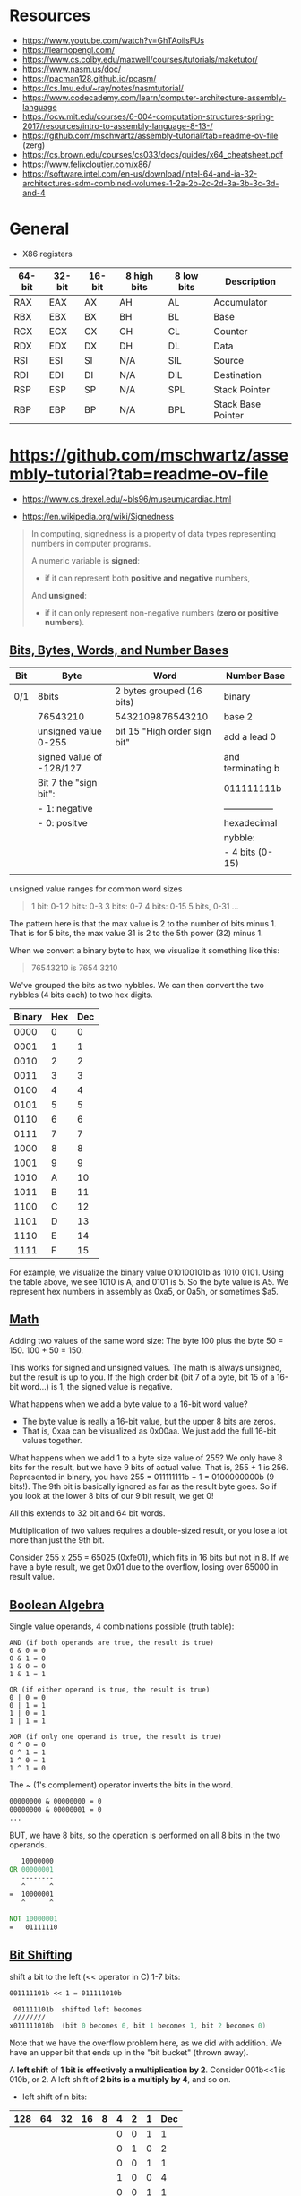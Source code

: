 #+OPTIONS: author:nil date:nil toc:nil  html-postamble:nil 
#+LATEX_HEADER: \usepackage[left=2cm, right=2cm, top=1.5cm, bottom=2cm]{geometry}
#+LATEX_HEADER: \usepackage[scaled]{helvet} \renewcommand\familydefault{\sfdefault}
#+LATEX_HEADER: \usepackage{anyfontsize}
#+LATEX_HEADER: \AtBeginDocument{\fontsize{14}{14}\selectfont}

* Resources

 - https://www.youtube.com/watch?v=GhTAoilsFUs
 - https://learnopengl.com/
 - https://www.cs.colby.edu/maxwell/courses/tutorials/maketutor/
 - https://www.nasm.us/doc/
 - https://pacman128.github.io/pcasm/
 - https://cs.lmu.edu/~ray/notes/nasmtutorial/
 - https://www.codecademy.com/learn/computer-architecture-assembly-language
 - https://ocw.mit.edu/courses/6-004-computation-structures-spring-2017/resources/intro-to-assembly-language-8-13-/
 - https://github.com/mschwartz/assembly-tutorial?tab=readme-ov-file (zerg)
 - https://cs.brown.edu/courses/cs033/docs/guides/x64_cheatsheet.pdf
 - https://www.felixcloutier.com/x86/
 -  https://software.intel.com/en-us/download/intel-64-and-ia-32-architectures-sdm-combined-volumes-1-2a-2b-2c-2d-3a-3b-3c-3d-and-4
 
* General 

 - X86 registers

| 64-bit | 32-bit | 16-bit | 8 high bits | 8 low bits | Description        |
|--------+--------+--------+-------------+------------+--------------------|
| RAX    | EAX    | AX     | AH          | AL         | Accumulator        |
| RBX    | EBX    | BX     | BH          | BL         | Base               |
| RCX    | ECX    | CX     | CH          | CL         | Counter            |
| RDX    | EDX    | DX     | DH          | DL         | Data               |
| RSI    | ESI    | SI     | N/A         | SIL        | Source             |
| RDI    | EDI    | DI     | N/A         | DIL        | Destination        |
| RSP    | ESP    | SP     | N/A         | SPL        | Stack Pointer      |
| RBP    | EBP    | BP     | N/A         | BPL        | Stack Base Pointer |


* https://github.com/mschwartz/assembly-tutorial?tab=readme-ov-file

 - https://www.cs.drexel.edu/~bls96/museum/cardiac.html

 - https://en.wikipedia.org/wiki/Signedness

#+begin_quote
In computing, signedness is a property of data types representing numbers in computer programs.

A numeric variable is *signed*:
 - if it can represent both *positive and negative* numbers,

And *unsigned*:
 - if it can only represent non-negative numbers (*zero or positive numbers*).
#+end_quote   

 
** [[https://github.com/mschwartz/assembly-tutorial?tab=readme-ov-file#bits-bytes-words-and-number-bases][Bits, Bytes, Words, and Number Bases]]

 | Bit | Byte                     | Word                         | Number Base       |
 |-----+--------------------------+------------------------------+-------------------|
 | 0/1 | 8bits                    | 2 bytes grouped (16 bits)    | binary            |
 |     | 76543210                 | 5432109876543210             | base 2            |
 |     | unsigned value 0-255     | bit 15 "High order sign bit" | add a lead 0      |
 |     | signed value of -128/127 |                              | and terminating b |
 |     | Bit 7 the "sign bit":    |                              | 011111111b        |
 |     | - 1: negative            |                              | ----------------- |
 |     | - 0: positve             |                              | hexadecimal       |
 |     |                          |                              | nybble:           |
 |     |                          |                              | - 4 bits (0-15)   |
 |     |                          |                              |                   |


unsigned value ranges for common word sizes

#+begin_quote
1 bit:  0-1
2 bits: 0-3
3 bits: 0-7
4 bits: 0-15
5 bits, 0-31
...
#+end_quote

The pattern here is that the max value is 2 to the number of bits minus 1.
That is for 5 bits, the max value 31 is 2 to the 5th power (32) minus 1.

When we convert a binary byte to hex, we visualize it something like this:

#+begin_quote
76543210 is 7654 3210
#+end_quote

We've grouped the bits as two nybbles.
We can then convert the two nybbles (4 bits each) to two hex digits.

| Binary | Hex | Dec |
|--------+-----+-----|
|   0000 |   0 |   0 |
|   0001 |   1 |   1 |
|   0010 |   2 |   2 |
|   0011 |   3 |   3 |
|   0100 |   4 |   4 |
|   0101 |   5 |   5 |
|   0110 |   6 |   6 |
|   0111 |   7 |   7 |
|   1000 |   8 |   8 |
|   1001 |   9 |   9 |
|   1010 |   A |  10 |
|   1011 |   B |  11 |
|   1100 |   C |  12 |
|   1101 |   D |  13 |
|   1110 |   E |  14 |
|   1111 |   F |  15 |


For example, we visualize the binary value 010100101b as 1010 0101.
Using the table above, we see 1010 is A, and 0101 is 5. So the byte value is A5.
We represent hex numbers in assembly as 0xa5, or 0a5h, or sometimes $a5.

** [[https://github.com/mschwartz/assembly-tutorial?tab=readme-ov-file#math][Math]]

Adding two values of the same word size:
 The byte 100 plus the byte 50 = 150. 100 + 50 = 150.

This works for signed and unsigned values.
The math is always unsigned, but the result is up to you.
If the high order bit (bit 7 of a byte, bit 15 of a 16-bit word...) is 1, the signed value is negative.

What happens when we add a byte value to a 16-bit word value?
 - The byte value is really a 16-bit value, but the upper 8 bits are zeros.
 - That is, 0xaa can be visualized as 0x00aa. We just add the full 16-bit values together.

What happens when we add 1 to a byte size value of 255?
We only have 8 bits for the result, but we have 9 bits of actual value.
That is, 255 + 1 is 256.
Represented in binary, you have 255 = 011111111b + 1 = 0100000000b (9 bits!).
The 9th bit is basically ignored as far as the result byte goes.
So if you look at the lower 8 bits of our 9 bit result, we get 0!

All this extends to 32 bit and 64 bit words.

Multiplication of two values requires a double-sized result,
or you lose a lot more than just the 9th bit.

Consider 255 x 255 = 65025 (0xfe01), which fits in 16 bits but not in 8.
If we have a byte result, we get 0x01 due to the overflow, losing over 65000 in result value.

** [[https://github.com/mschwartz/assembly-tutorial?tab=readme-ov-file#boolean-algebra][Boolean Algebra]]

Single value operands, 4 combinations possible (truth table):

#+begin_src
AND (if both operands are true, the result is true)
0 & 0 = 0
0 & 1 = 0
1 & 0 = 0
1 & 1 = 1

OR (if either operand is true, the result is true)
0 | 0 = 0
0 | 1 = 1
1 | 0 = 1
1 | 1 = 1

XOR (if only one operand is true, the result is true)
0 ^ 0 = 0
0 ^ 1 = 1
1 ^ 0 = 1
1 ^ 1 = 0
#+end_src

The ~ (1's complement) operator inverts the bits in the word.

#+begin_src asm
00000000 & 00000000 = 0
00000000 & 00000001 = 0
...
#+end_src

BUT, we have 8 bits, so the operation is performed on all 8 bits in the two operands.

#+begin_src asm
   10000000 
OR 00000001 
   --------
   ^      ^
=  10000001
   ^      ^
   
NOT 10000001
=   01111110
#+end_src

** [[https://github.com/mschwartz/assembly-tutorial?tab=readme-ov-file#bit-shifting][Bit Shifting]]

shift a bit to the left (<< operator in C) 1-7 bits:

#+begin_src asm 
001111101b << 1 = 011111010b

 001111101b  shifted left becomes
 ////////
x011111010b  (bit 0 becomes 0, bit 1 becomes 1, bit 2 becomes 0)
#+end_src

Note that we have the overflow problem here, as we did with addition. We have an upper bit that ends up in the "bit bucket" (thrown away).

A *left shift* of *1 bit is effectively a multiplication by 2*.
Consider 001b<<1 is 010b, or 2.
A left shift of *2 bits is a multiply by 4*, and so on.

 - left shift of n bits:

| 128 | 64 | 32 | 16 | 8 | 4 | 2 | 1 | Dec |
|-----+----+----+----+---+---+---+---+-----|
|     |    |    |    |   | 0 | 0 | 1 |   1 |
|     |    |    |    |   | 0 | 1 | 0 |   2 |
|-----+----+----+----+---+---+---+---+-----|
|     |    |    |    |   | 0 | 0 | 1 |   1 |
|     |    |    |    |   | 1 | 0 | 0 |   4 |
|-----+----+----+----+---+---+---+---+-----|
|     |    |    |    |   | 0 | 0 | 1 |   1 |
|     |    |    |    | 1 | 0 | 0 | 0 |   8 |
|-----+----+----+----+---+---+---+---+-----|
|     |    |    |    |   | 0 | 0 | 1 |   1 |
|     |    |    |  1 | 0 | 0 | 0 | 0 |  16 |


Shifting to the right , but we now end up with the high bit being cleared and the low bit in the bit bucket.
A *right shift* of *1 bit is effectively a divide by 2*.
But this right shift will take a *negative number and make it positive* because the *sign bit is cleared*. 

So we need a second kind of right shift (*arithmetic shift right*)
for signed values that sets the high bit in the result to the high bit in the initial value.

A *rotation left/right* is the same as a shift,
except instead of the lost bit ending up in the bit bucket, it becomes the new high/low bit.

Other than for the multiply and divide effects, we use bit shifting frequently with Boolean Algebra.

#+begin_src 
To set bit 3:
n | (1<<3) 

To clear bit 3:

n & ~(1<<3)

Note that
  1<<3  =   01000b,
~(1<<3) is ~01000b,
        or  00111b, (all the bits are inverted)
When you and with 00111b, you are clearing bit 3
#+end_src


 - [[https://en.wikibooks.org/wiki/C_Programming/stdint.h#Exact-width_integer_types][Exact width integer types]]
 
| Specifier | Signing  | Bits | Bytes | Minimum Value | Maximum Value |
|-----------+----------+------+-------+---------------+---------------|
| int8_t    | Signed   |    8 |     1 | −2^{7}        | 2^{7}         |
| uint8_t   | Unsigned |    8 |     1 | 0             | 2^{8}         |
| int16_t   | Signed   |   16 |     2 | −2^{15}       | 2^{15}        |
| uint16_t  | Unsigned |   16 |     2 | 0             | 2^{16}        |
| int32_t   | Signed   |   32 |     4 | −2^{31}       | 2^{31}        |
| uint32_t  | Unsigned |   32 |     4 | 0             | 2^{32}        |
| int64_t   | Signed   |   64 |     8 | −2^{63}       | 2^{63}        |
| uint64_t  | Unsigned |   64 |     8 | 0             | 2^{64}        |


Set bit, chatGPT example: 

#+begin_src C :exports both  :results output 
#include <stdio.h>
#include <stdint.h>

uint16_t int_to_bin(uint16_t  k); 

int main(void) {
    uint16_t n = 9; 
    printf("before setting the bit 3: %u  ->   %u \n", n, int_to_bin(n));
    n = n | (1 << 3); // set bit 3 (from  0)
    printf("after setting the  bit 3: %u ->  %u \n", n, int_to_bin(n));
    return 0;
}

uint16_t int_to_bin(uint16_t  k) { 
  return ( k==0 || k == 1 ? k : ((k%2)+10*int_to_bin(k/2)));
}

#+end_src

#+RESULTS:
: before setting the bit 3: 9  ->   1001 
: after setting the  bit 3: 9 ->  1001 

#+begin_src 
OR (if either operand is true, the result is true)
0 | 0 = 0
0 | 1 = 1
1 | 0 = 1
1 | 1 = 1

n | (1<<3) 

  00000101  (n = 5)
| 00001000  (1 << 3 = 8)
------------
  00001101  (resultado = 13)
#+end_src

|   7 |  6 |  5 |  4 | *3* | 2 | 1 | 0 | Dec |
| 128 | 64 | 32 | 16 |   8 | 4 | 2 | 1 |     |
|-----+----+----+----+-----+---+---+---+-----|
|     |    |    |    |     | 1 | 0 | 1 |   5 |
|     |    |    |    |   1 | 1 | 0 | 1 |  13 |
|-----+----+----+----+-----+---+---+---+-----|
|     |    |    |    |     | 1 | 1 | 0 |   6 |
|     |    |    |    |   1 | 1 | 1 | 0 |  14 |
|-----+----+----+----+-----+---+---+---+-----|
|     |    |    |    |     | 1 | 1 | 1 |   7 |
|     |    |    |    |   1 | 1 | 1 | 1 |  15 |
|-----+----+----+----+-----+---+---+---+-----|
|     |    |    |    |   1 | 0 | 0 | 0 |   8 |
|     |    |    |    |   1 | 0 | 0 | 0 |   8 |
|-----+----+----+----+-----+---+---+---+-----|
|     |    |    |    |   1 | 0 | 0 | 1 |   9 |
|     |    |    |    |   1 | 0 | 0 | 1 |   9 |

** [[https://github.com/mschwartz/assembly-tutorial?tab=readme-ov-file#memory][Memory]]

Memory (RAM) can be viewed as an array of bytes.
If you have 1MB of RAM, your array is indexed from 0 to 1MB-1.

In a simple CPU and RAM setup, you might have your program:
  - start at index 0
  - your variables start at the end of the program
  - your heap starts at the end of your variables
  - your stack starts at the top of memory and works its way downward as you push onto it.


#+begin_src 
 Memory
  - program   stack 
  - program's heap  (memory allocation) 
  - store variables

HIGH memory address
   +--------------+
   |              |
   | stack        |
   | grows down   |
   | address 1M   |
   |              |
   +--------------+
   |              |
   | heap         |
   | grows up     |
   |              |
   +--------------+
   |              |
   | uninitalized |
   | global       |
   | variables    |
   |              |
   +--------------+
   |              |
   | initalized   |
   | global       |
   | variables    |
   |              |
   +--------------+
   |              |
   | code         |
   | address 0    |
   |              |
   +--------------+
LOW memory address


  
#+end_src

** [[https://github.com/mschwartz/assembly-tutorial?tab=readme-ov-file#elf-files-and-the-loader][ELF files and the loader]]


The compiler/assembler/linker generate ELF formatted files.

An ELF file is divided into various sections.
The more common sections are:
 - .text (code)
 - .data [initialized data]
 - .rodata read only data (constants)
 - .bss (uninitialized data)
 - and assorted debugging info sections

 1. The operating system program loader reads in the ELF file and allocates memory for the .text section and loads that data from the file into that memory.

 2. Then the loader allocates memory for the initialized data (.data) and reads that data from the file into that memory.

 3. Then the loader allocates memory for the constant data (.rodata) and reads that data from the file into that memory.

 4. The loader allocates memory for the .bss section.
    Since the .bss section is uninitialized, it only needs to be allocated.

 5. The linker reads in intermediate object files (.o) and

 6. links them together to make the final executable.

 7. Each .o file may declare variables that might be accessed from other .o files and
    to access variables that are defined in some other .o file.

 8. The linker fixes up the addresses in the final output so the code works as expected!

** [[https://github.com/mschwartz/assembly-tutorial?tab=readme-ov-file#permissions-sections-and-privileged-instructions][Permissions (Sections and Privileged instructions)]]

| Section | Permissions |
|---------+-------------|
| .data   | read/write  |
| .bss    | read/write  |
| .rodata | read only   |

The way words of the different sizes are stored in memory is determined by the "endianess" of the CPU.

 - Big Endian:
      stores the high byte  first in memory
 - Little Endian:
      stores low byte first 


 - Bit numbering ( [[https://en.wikipedia.org/wiki/Bit_numbering][reference: bit numbering, wikipedia]] ) 

 
| 150 dec     | MSb |   |   |   |   |   |   | LSb |
|-------------+-----+---+---+---+---+---+---+-----|
| Bit Content |   1 | 0 | 0 | 1 | 0 | 1 | 1 |   0 |

The *least significant bit* (LSb):
  Is the bit position in a binary integer representing the binary 1s place of the integer.
  AKA low-order bit or right-most bit.

The *most significant bit* (MSb):
 Represents the highest-order place of the vinary integer.
 AKA high-order bit or left-most bit.

Unsigned integer example:\\ 
 - Value: 149
 - Position of unit value (decimal 1 or 0) is bit position 0 (n=0)

| 149 LSb0    | MSb |    |    |    |   |   |   | LSb |
|-------------+-----+----+----+----+---+---+---+-----|
| bit weight  | 128 | 64 | 32 | 16 | 8 | 4 | 2 |   1 |
| bit content |   1 |  0 |  0 |  1 | 0 | 1 | 0 |   1 |


Signed integer example:\\ 
 - Value: 8 bit signed decimal  
 - Two's complement method
 - MSb: negative weight in signed integers (-128), the other bits have positive weights
 - LSb: has weight 
 - Signed value: -128+2 = -126

| -126 LSb0   |  MSb |    |    |    |   |   |   | LSb |
|-------------+------+----+----+----+---+---+---+-----|
| bit weight  | -128 | 64 | 32 | 16 | 8 | 4 | 2 |   1 |
| bit content |    1 |  0 |  0 |  0 | 0 | 0 | 1 |   0 |


 - Endiannes  ( [[https://en.wikipedia.org/wiki/Endianness][reference: endiannes, wikipedia]] ) :

[[file:./img/32bit-Endianess.svg.png]]

** [[https://github.com/mschwartz/assembly-tutorial?tab=readme-ov-file#mmu][MMU]]

In modern operating systems, the CPU uses an MMU (*Memory Management Unit*) to assign a subset of the system's memory to each program that you run. 

The MMU maps an address in physical memory to a logical address that the program sees and uses.

When a program is launched:

 - it is allocated a small amount of RAM
   - enough for the program's:
      - code 
      - variables 
      - stack
      - and a minimal heap

As the program needs more stack or more heap, the OS adds physical memory to the program's address space using the MMU. The program grows on demand.

** [[https://github.com/mschwartz/assembly-tutorial?tab=readme-ov-file#paging-and-swapping][Paging And Swapping]]

Memory is allocated for the MMU in 4096 byte chunks (pages);
this is required by the MMU implementation (hardware).

When your program tries to access an address in memory that isn't mapped by the OS using the MMU,
a *page fault exception* is raised. The OS sees this and might map in an additional page so that the access can succeed.

Out Of Memory:
 - compress programs and/or their data
 - "page" one or more 4096 byte pages from memory to the system's swap file/partition
 - swap out entire programs (and their data) to the swap file/partition.
   - When those programs get to run, they have to be entirely read back into memory (and MMU set up), and perhaps swapping another program to disk

The stack grows down from high memory.
If the stack overflows (grows below the memory allocated for it),
a page fault occurs and the OS can add additional pages to the memory map so the stack has more room.

The heap initially has a small but reasonable amount of RAM allocated.
It can be expanded using the sbrk syscall.
This is what the malloc() function does in C, though the sbrk() function can be called directly if you know what you're doing.

** [[https://github.com/mschwartz/assembly-tutorial?tab=readme-ov-file#other-exceptions][Other Exceptions]]

 - Segfault

Access some address that is truly outside the bounds of the program's memory map.
Paging or swapping is not performed in this case.The CPU/MMU raises a segfault exception.

 - Invalid Opcode

Execute instructions that are not valid x64/amd64 instructions.
Example: push a random number on the stack and then return, Your program starts executing at that random address and who knows what data are there? 

 - General Protection

Attempts to execute a privileged instruction
 
** [[https://github.com/mschwartz/assembly-tutorial?tab=readme-ov-file#alu][ALU]]

The math capability is implemented in the ALU (Arithmetic-Logic Unit) of the CPU. The CPU provides some (small) number of general purpose "registers" and the ALU implements the add circuitry just between those registers.

You have to load your operand or operands into registers to perform math, then you can store the result to a variable in memory.

Example: \\

  - To add two numbers
  - at memory locations (addresses) 0x100 and 0x200
  - and store the result at address 0x300,
  - we have two registers named a and b:

#+begin_src 
 load value at 0x100 into a
 load value at 0x200 into b
 add a and b, leaving result in a
 store a at 0x300
#+end_src

Each of these operations is a CPU "opcode".
The CPU reads the byte opcode from memory and executes it.

Some opcodes:
  - like the load and store ones, require parameters like the address to load from or store to.
  - These addresses are stored in the program immediately following the opcode.

As we progress, we're going to see that the instruction sizes (op code plus parameters) are different depending on the instruction (op code) and parameters.

The above program is 4 instructions:
  - The load and store instructions use 1 byte for opcode and
  - 2 more for the addresses.
  - The add uses just the one byte for the opcode (add b to a).

Each instruction uses 1 or more "clock cycles",
depending on the complexity of the operation.

  - The load instruction requires a clock cycle to load the opcode,
  - another 2 for each byte of the address,
  - and another 2 to load the value from RAM at the address specified in the parameters,
  - for 5 total clock cycles.
  - The add instruction takes just 1 clock cycle.
  - The store takes 5 as well.
  
** [[https://github.com/mschwartz/assembly-tutorial?tab=readme-ov-file#x64amd64-registers][x64/amd64 Registers]]
*** [[https://github.com/mschwartz/assembly-tutorial?tab=readme-ov-file#general-purpose-registers][General Purpose Registers]] (8 Registers)

| 64-bit (word) | 32-bit (word) | 16-bit (word) | 8 high bits | 8 low bits |
|---------------+---------------+---------------+-------------+------------|
| RAX           | EAX           | AX            | AH          | AL         |
| RBX           | EBX           | BX            | BH          | BL         |
| RCX           | ECX           | CX            | CH          | CL         |
| RDX           | EDX           | DX            | DH          | DL         |


When we use the registers whose size are smaller than 64 bits, the remaining bits in the register are not affected.

For example, if AX contains 0x0102 and we load 0x03 into AL, AX will contain 0x0103.

 - AX contains 0x0102  (chatGPT) 

|     AX |   AH |   AL |
|--------+------+------|
| 0x0102 | 0x01 | 0x02 |

 - Load 0x03 into AL: 

|     AX |   AH |   AL |
|--------+------+------|
| 0x0103 | 0x01 | 0x03 |



| 64-bit | 32-bit | 16-bit | 8 high bits |
|--------+--------+--------+-------------|
| R8     | R8D    | R8W    | R8B         |
| R9     | R9D    | R9W    | R9B         |
| R10    | R10D   | R10W   | R10B        |
| R11    | R11D   | R11W   | R11B        |
| R12    | R12D   | R12W   | R12B        |
| R13    | R13D   | R13W   | R13B        |
| R14    | R14D   | R14W   | R14B        |
| R15    | R15D   | R15W   | R15B        |

*** [[https://github.com/mschwartz/assembly-tutorial?tab=readme-ov-file#special-purpose-registers][Special Purpose Register]]


| 64-bit | 32-bit | 16-bit | Description  |
|--------+--------+--------+--------------|
| RCX    | ECX    | CX     | Counter      |
| RDX    | EDX    | DX     | Data         |
| RSI    | ESI    | SI     | Source       |
| RDI    | EDI    | DI     | Destination  |
| RBP    |        |        | Base address |


The RCX/ECX/CX (CX) register doubles as a counter for dedicated instructions.
The AMD64 instruction set includes instructions to fill, copy, and compare memory, and loops that use this register as the number of bytes/words/dwords/qwords to fill/copy/compare.
The special loop instructions use this register as the loop counter as well.

The RSI/ESI/SI and RDI/EDI/DI/ registers are general purpose "source" and "destination" registers for the fill, copy, and compare instructions.

The RBP register is a general purpose register that is typically used as a base address register or by high level language compilers to maintain function stack frames (arguments, return address, and local variables allocated on the stack).


*** [[https://github.com/mschwartz/assembly-tutorial?tab=readme-ov-file#cpu-control-registers][CPU Control Registers]]

****  Stack 

The RSP register contains the address of the last thing pushed on the processor stack. You can push registers on the stack to preserve their values, you can pop them to restore their values, address values already on the stack by index, etc.

| 64-bit | Description   |
|--------+---------------|
| RSP    | Stack Pointer |

**** Instruction Pointer 

The RIP register contains the address of the next instruction to be executed.
The CPU automatically adds the correct number to it as it executes instructions to keep it pointed at the correct next instruction.
When you call a subroutine, the RIP is pushed on the RSP stack and RIP is loaded with the address of the subroutine.
When the subroutine returns, the RIP that was pushed before the call is popped from the stack into RIP. Execution continues at the instruction after the call.

**** Flags  

The FLAGS register is 64 bits containing information provided by the CPU to the program, and commands from the program to the CPU. Not all the bits are used. 
https://en.wikipedia.org/wiki/FLAGS_register

 - set by the CPU is the Carry Flag
  
Example: if you add 1 to the AL register that contains 255, you will get AL=0, Carry = 1. If you add 1 to AL=254, the Carry will be 0.

 - set by the program is the Direction Flag 
If this is 0, the fill/copy/etc. instructions work from start address forward (auto-increments SI and DI). If this is 1, the operations are done backward (auto-decrement).

The FLAGS register is there to use, but we might really only directly use the Carry bit and Direction bit. We might use the Carry bit to return a true/false result from a function. The CLC and STC instructions clear and set the Carry bit.

** [[https://github.com/mschwartz/assembly-tutorial?tab=readme-ov-file#amd64-instruction-set][AMD64 Instruction Set]]

 - https://www.felixcloutier.com/x86/

The format of a line of source code in assembly is:

#+begin_src 
[optional label] instruction
or
[optional label] instruction operand
or
[optional label] instruction operand1, operand2
#+end_src

*** [[https://github.com/mschwartz/assembly-tutorial?tab=readme-ov-file#assembly-source][Assembly source]]

 - NASM (Intel syntax)
    - destination 
    - source

 - GAS (AT&T syntax)
    - source
    - destination 

*** [[https://github.com/mschwartz/assembly-tutorial?tab=readme-ov-file#addressing-modes][Addressing Modes]]

For example:
 - Register operands indicate specific registers
 -  but memory operands can be addressed through a variety of combinations of offsets and/or register contents.

MOV instruction:
  - which copies a value in a *register* _to_ *memory* or
  - loads a value to a *register* _from_ *memory*

The source and/or destination operand is specified using one of the addressing modes.

The instruction-set/addressing.asm file contains example usage of the various addressing modes.

#+begin_src asm
;; NOTE that this is not a program meant to be run.  It is just a way to demonstrate
;; that the instructions and addressing modes to assemble without error.

        section .text
global start
start:
        // immediate: operand is part of the instruction
        ; immediate  (or direct) addressing mode 
        ; you cannot store to a constant, so only the source may be a constant
        mov rax, 10 	; source operand is a constant

        // register: operand is in a register
        ;; register addressing mode 
        mov rax, rbx

        // Address: is stored in a register (MOV AL, [BX])	
        ; indirect addressing mode
        ; one of the operands is the address of the memory location in a register
        mov rax, [rbx]
        mov [rbx], rax
        ; invalid!
        ; mov [rax], [rbx]

        // Indexed: Uses a base register and an index (MOV AL, [BX+SI])
        ; indirect with displacement
        ; address = base + displacement
        ;
        ; typical use is to access structure elements (the displacement is the offset
        ; to the structure member)
        mov rax, [24+rbx] 	; base is rbx, displacement is 24
        mov [24+rbx], rax

        ; indirect with displacement and scaled index
        mov rax, [array + rbx * 4]
        mov [array + rbx * 4], rax

        ; indirect with displacement in a second register
        mov rax, [rbx + rcx]
        mov [rbx + rcx], rax
        
        ; indirect with displacement in a second register scaled
        mov rax, [rbx + rcx *4]
        mov [rbx + rcx *4], rax
        
        ; indirect with displacement and another displacement in a second register scaled
        mov rax, [24 + rbx + rcx *4]
        mov [24 + rbx + rcx *4], rax
        
       section .bss 
array: resb 8192
        
#+end_src  

 
chatGPT

 - NASM (Intel syntax) destination <- source

#+begin_src 
 -  An addressing mode determines how an instruction accesses operands:
    - in memory or
    - registers

 - Common types (NASM, Intel syntax):

 - Immediate: Operand is part of the instruction (MOV AL, 5)

 - Register: Operand is in a register (MOV AX, BX)

 - Direct: Address is specified (MOV AL, [1234H])

 - Indirect: Address is stored in a register (MOV AL, [BX])

 - Indexed: Uses a base register and an index (MOV AL, [BX+SI])

 - Base-Relative: Combines base register and displacement (MOV AL, [BP+4])

#+end_src

*** [[https://github.com/mschwartz/assembly-tutorial?tab=readme-ov-file#register-operands][Register Operands]]

The operand is a register.

#+begin_src asm
mov rax, rbx ; moves contents of rbx register into the rax register
#+end_src

*** [[https://github.com/mschwartz/assembly-tutorial?tab=readme-ov-file#direct-memory-operands-better-known-as-immediate-operands][Immediate operands (Direct Memmory operands)]]

This mode moves a constant into a register.
The constant is encoded in the instruction, after the opcode.

#+begin_src asm
mov rax, 10 ; source operand is a constant
#+end_src

*** [[https://github.com/mschwartz/assembly-tutorial?tab=readme-ov-file#indirect-with-displacement][Indirect with Displacement]]

Register as the base address of a memory location, added to a fixed offset, to determine the address of a memory location to be operated on.

The purpose of this addressing mode is to facilitate accessing a structure and its member.

#+begin_src asm 
mov rax, [rbx+24] ; access memory at 24 + contents of rbx
#+end_src

#+begin_src C :eval no 
struct {
  char *name,
       *address,
       *phone;
} person;  

person.name = nullptr;
person.address = nullptr;
person.phone = nullptr;
#+end_src

In assembly: 

#+begin_src asm
NAME equ 0
ADDRESS equ 8
PHONE equ 12

mov rsi, person ; load address of person into RSI 
mov rax, 0      ; nullptr
mov NAME[rsi], rax
mov ADDRESS[rsi], rax
mov PHONE[rsi]. rax
#+end_src

Another use of this is for stack frames for a language such as "C", especially for calling subroutines.

A subroutine may have arguments passed to it on the stack, by value (like an int) or reference (like an address of a struct or string or whatever).

A subroutine may need its own local variables.
When a subroutine is called recursively,
each recursive call must prepare the stack so it has arguments to pass, and allow for the next iteration's local variables on the stack.

The RBP register is used for stack frames when stack conventions are used for calling functions in "C".

The calling function pushes arguments on the stack (right to left).
That is, for foo(a, b, c);, the compiler will generate code to push c, then b, then a.

#+begin_src asm
	mov	DWORD PTR -4[rbp], 2     ;  a Stores 2 at [rbp-4] 
	mov	DWORD PTR -8[rbp], 4     ;  b Stores 4 at [rbp-8] 
	mov	DWORD PTR -12[rbp], 6    ;  c Stores 4 at [rbp-12] 
	mov	edx, DWORD PTR -12[rbp]  ; c 
	mov	ecx, DWORD PTR -8[rbp]   ; b 
	mov	eax, DWORD PTR -4[rbp]   ; a
#+end_src


Upon entry to a function, RBP contains the stack frame pointer for the calling function.
The compiler generates code to immediately push it. Then the RSP stack pointer is loaded into RBP.

At this point, RBP points to the return address on the stack, and negative offsets from RBP are the arguments to the function.


For local variables:
 - the compiler generates a subtract to RSP to make the desired space on the stack.
 - When the function calls another, RSP is after the allocated variables, so it all works.
 - Positive offsets from RBP are used to access the local variables.

To return:
  - the compiler generates code to pop rbp (restore caller's stack frame) and returns.
  - The calling code has to adjust RSP to remove the pushed arguments.
 

Note:
 AMD64/X64 use a *register scheme* for:
  - passing arguments to functions and
  - uses the stack when there are too many arguments to pass (not enough registers).
  - See https://en.wikipedia.org/wiki/X86_calling_conventions.

I present this information because you will likely run across stack frames,
     especially when viewing GDB (command line debugger) backtraces.

At&t:     

#+begin_src asm
// source
void bar(int a, int b) {
    int x, y;

    x = 555;
    y = a+b;
}

void foo(void) {
    bar(111,222);
}

; compiles to:
bar:
    pushl   %ebp
    movl    %esp, %ebp
    subl    $16, %esp
    movl    $555, -4(%ebp)
    movl    12(%ebp), %eax
    movl    8(%ebp), %edx
    addl    %edx, %eax
    movl    %eax, -8(%ebp)
    leave
    ret

foo:
    pushl   %ebp
    movl    %esp, %ebp
    subl    $8, %esp
    movl    $222, 4(%esp)
    movl    $111, (%esp)
    call    bar
    leave
    ret
#+end_src



     
#+name: foo
#+begin_src C 
#include  <stdint.h>

int foo(uint8_t a, uint8_t b, uint8_t c);

int main(void) {
  uint8_t a = 2;
  uint8_t b = 4;
  uint8_t c = 6;  
  foo(a,b,c);
  return 0;
}

int foo(uint8_t a, uint8_t b, uint8_t c) {
  return 0;
}
#+end_src

#+begin_src sh :noweb yes :results verbatim :wrap src asm  :exports results 
cat <<EOF > temp.c
<<foo>>
EOF
gcc -S  -masm=intel  -o - temp.c
rm temp.c
#+end_src

#+RESULTS:
#+begin_src asm
	.file	"temp.c"
	.intel_syntax noprefix
	.text
	.globl	main
	.type	main, @function
main:
.LFB0:
	.cfi_startproc
	push	rbp
	.cfi_def_cfa_offset 16
	.cfi_offset 6, -16
	mov	rbp, rsp
	.cfi_def_cfa_register 6
	sub	rsp, 16
	mov	BYTE PTR -1[rbp], 2
	mov	BYTE PTR -2[rbp], 4
	mov	BYTE PTR -3[rbp], 6
	movzx	edx, BYTE PTR -3[rbp]
	movzx	ecx, BYTE PTR -2[rbp]
	movzx	eax, BYTE PTR -1[rbp]
	mov	esi, ecx
	mov	edi, eax
	call	foo
	mov	eax, 0
	leave
	.cfi_def_cfa 7, 8
	ret
	.cfi_endproc
.LFE0:
	.size	main, .-main
	.globl	foo
	.type	foo, @function
foo:
.LFB1:
	.cfi_startproc
	push	rbp
	.cfi_def_cfa_offset 16
	.cfi_offset 6, -16
	mov	rbp, rsp
	.cfi_def_cfa_register 6
	mov	ecx, esi
	mov	eax, edx
	mov	edx, edi
	mov	BYTE PTR -4[rbp], dl
	mov	edx, ecx
	mov	BYTE PTR -8[rbp], dl
	mov	BYTE PTR -12[rbp], al
	mov	eax, 0
	pop	rbp
	.cfi_def_cfa 7, 8
	ret
	.cfi_endproc
.LFE1:
	.size	foo, .-foo
	.ident	"GCC: (Debian 12.2.0-14) 12.2.0"
	.section	.note.GNU-stack,"",@progbits
#+end_src


#+name: using_int 
#+begin_src C 
int foo(int a, int b, int c);

int main(void) {
  int a = 2;
  int b = 4;
  int c = 6;  
  foo(a,b,c);
  return 0;
}
int foo(int a, int b, int c){
  return 0;
}
#+end_src

#+begin_src sh :noweb yes :results verbatim :wrap src asm  :exports results 
cat <<EOF > temp.c
<<using_int>>
EOF
gcc -S -masm=intel  -o - temp.c
rm temp.c
#+end_src

#+RESULTS:
#+begin_src asm
	.file	"temp.c"
	.intel_syntax noprefix
	.text
	.globl	main
	.type	main, @function
main:
.LFB0:
	.cfi_startproc
	push	rbp
	.cfi_def_cfa_offset 16
	.cfi_offset 6, -16
	mov	rbp, rsp
	.cfi_def_cfa_register 6
	sub	rsp, 16
	mov	DWORD PTR -4[rbp], 2
	mov	DWORD PTR -8[rbp], 4
	mov	DWORD PTR -12[rbp], 6
	mov	edx, DWORD PTR -12[rbp]
	mov	ecx, DWORD PTR -8[rbp]
	mov	eax, DWORD PTR -4[rbp]
	mov	esi, ecx
	mov	edi, eax
	call	foo
	mov	eax, 0
	leave
	.cfi_def_cfa 7, 8
	ret
	.cfi_endproc
.LFE0:
	.size	main, .-main
	.globl	foo
	.type	foo, @function
foo:
.LFB1:
	.cfi_startproc
	push	rbp
	.cfi_def_cfa_offset 16
	.cfi_offset 6, -16
	mov	rbp, rsp
	.cfi_def_cfa_register 6
	mov	DWORD PTR -4[rbp], edi
	mov	DWORD PTR -8[rbp], esi
	mov	DWORD PTR -12[rbp], edx
	mov	eax, 0
	pop	rbp
	.cfi_def_cfa 7, 8
	ret
	.cfi_endproc
.LFE1:
	.size	foo, .-foo
	.ident	"GCC: (Debian 12.2.0-14) 12.2.0"
	.section	.note.GNU-stack,"",@progbits
#+end_src

*** [[https://github.com/mschwartz/assembly-tutorial?tab=readme-ov-file#indirect-with-displacement-and-scaled-index][Indirect with displacement and scaled index]]

 - used to access array elements
   - an array of bytes, each element  is 1 byte each
   - an array of words, each element  is 2 bytes each 
   - an array of dwords, each element is 4 bytes each 
   - an array of qwords, each element is 8 bytes each 

As you index the array, you have to "scale" the index before adding it to the base of the array.
The scale operating assures we are addressing byte, word, dword, or qword elements properly.

#+begin_src asm 
; store dword in eax at rsi+ member(offset) + rbx x 4
mov member(rsi, rbx, 4), eax   
#+end_src

The above example stores a dword into memory.
We are accessing a struct member that is an array of dwords.
The rbx register contains the index into the array, [0 ... array.length-1].
The 4 is the scale factor, or size of the dword.

Note that member may be 0 - in this case, rsi simply contains the address of the array.

#+name: using_uint
#+begin_src C 
#include <stdio.h>
#include <stdint.h>

int main(void) {
  uint8_t arr[] = { 2, 4, };
  uint8_t a = arr[0];
  uint8_t b = arr[1];
  //printf("%u", b);
  return 0; 

}

#+end_src

#+RESULTS: using_uint

#+begin_src sh :noweb yes :results verbatim :wrap src asm  :exports results 
cat <<EOF > temp.c
<<using_uint>>
EOF
gcc -S -masm=intel  -o - temp.c
rm temp.c
#+end_src

#+RESULTS:
#+begin_src asm
	.file	"temp.c"
	.intel_syntax noprefix
	.text
	.globl	main
	.type	main, @function
main:
.LFB0:
	.cfi_startproc
	push	rbp
	.cfi_def_cfa_offset 16
	.cfi_offset 6, -16
	mov	rbp, rsp
	.cfi_def_cfa_register 6
	mov	WORD PTR -4[rbp], 1026
	movzx	eax, BYTE PTR -4[rbp]
	mov	BYTE PTR -1[rbp], al
	movzx	eax, BYTE PTR -3[rbp]
	mov	BYTE PTR -2[rbp], al
	mov	eax, 0
	pop	rbp
	.cfi_def_cfa 7, 8
	ret
	.cfi_endproc
.LFE0:
	.size	main, .-main
	.ident	"GCC: (Debian 12.2.0-14) 12.2.0"
	.section	.note.GNU-stack,"",@progbits
#+end_src

 
** [[https://github.com/mschwartz/assembly-tutorial?tab=readme-ov-file#commonly-used-instructions][Commonly used instructions]]

*** Arithmetic

#+begin_src asm  
ADC   ; add a value, plus 
ADD   ; add two registers together
DEC   ; decrement by 1
DIV   ; unsigned divide
IDIV  ; signed divide
IMUL  ; signed multiply
INC   ; increment by 1
MUL   ; unsigned multiply
NEG   ; two's complement (multiply by -1)
SBB   ; subtract with borrow (carry flag)
SUB   ; subtract
LEA   ; load effective address (formed by some expression / addressing mode) into register
#+end_src

*** Boolen Algebra

#+begin_src asm
AND  ; logical AND to registers together
NOT  ; one's complement (invert all the bits in the operand)
OR   ; logical OR
XOR  ; logical exclusive or
TEST ; logical compare
#+end_src

*** Branching and subroutines 

#+begin_src asm
CALL    ; call a subroutine/function/procedure
SYSCALL ; call an OS function (Linux, Mac)
ENTER   ; make stack from for procedure parameters
LEAVE   ; high level procedure exit
RET     ; return from subroutine
CMP     ; compare two operaands
JA      ; jump if result of unsigned compare is above
JAE     ; jump if result of unsigned compare is above or equal
JB      ; jump if result of unsigned compare is below
JBE     ; jump if result of unsigned compare is below or equal
JC      ; jump if carry flag is set
JE      ; jump if equal
JG      ; jump if greater than 
JGE     ; jump if greater than or equal
JNC     ; jump if carry not set
JMP     ; go to / jmp (simply loads the RPC register with the address)
#+end_src

*** Bit Manipulation 

#+begin_src asm
BT  ; bit test (test a bit)
BTC ; bit test and complement
BTR ; bit test and reset
BTS ; bit test and set
RCL ; rotate 9 bits (carry flag, 8 bits in operand) left count bits
RCR ; rotate 9 bits (carry flag, 8 bits in operand) right count bits
ROL ; rotate 8 bits in operand left count bits
ROR ; rotate 8 bits in operand right count bits
SAL ; arithmetic shift operand left count bits
SAR ; arithmetic shift operand right count bits (maintains sign bit)
SHL ; logical shift operand left count bits (same as SAL)
SHR ; logical shift operand right count bits (does not maintain sign bit)
#+end_src

*** Register Manipulation, Casting/Conversions

#+begin_src asm
MOV  ; move register to register, move register to memory, move memory to register
XCHG ; exchange register/memory with register
CBW  ; convert byte to word
CDQ  ; convert word to double word/convert double word to quad word
#+end_src

*** Flags Manipulation

#+begin_src asm  
CLC ; clear carry flag/bit in flags register
CLD ; clear direction bit in flags register
STC ; set carry flag
STD ; set direction flag
#+end_src

*** Stack Manipulation

#+begin_src asm
POP   ; pop a register off the stack
POPF  ; pop stack into flags register
PUSH  ; push a register on the stack
PUSHF ; push flags register on the stack
#+end_src

* ray nasmtutorial

https://cs.lmu.edu/~ray/notes/nasmtutorial/

#+begin_src asm  
	global _start

	section .text
_start: mov     rax, 1       ; sys call for write
	mov     rdi, 1       ; file handle 1 is stdout
	mov     rsi, message ; address of string to output
	mov     rdx, 13      ; number of bytes
	syscall              ; invoke os to d the write
        mov     rax, 60      ; sys call for exit
	xor     rdi, rdi     ; exit code 0
        syscall
	section .data
 message: db    "Hello, world", 10 ; note the newline at the end
#+end_src

A typical use of the AND operator is to clear bits in a value. If we AND with a value that is the inverse of a power of 2, we are simply clearing a bit. n AND !4 clears bit 3 in n.



#+begin_src sh  :eval no 
nasm -fmacho64 hello.asm && ld hello.o && ./a.out
#+end_src







* GDB

https://ftp.gnu.org/old-gnu/Manuals/gdb/html_node/gdb_54.html

#+begin_src 
Output formats
By default, GDB prints a value according to its data type. Sometimes this is not what you want.
For example, you might want to print a number in hex, or a pointer in decimal.
Or you might want to view data in memory at a certain address as a character string or as an instruction.
To do these things, specify an output format when you print a value.

The simplest use of output formats is to say how to print a value already computed.
This is done by starting the arguments of the print command with a slash and a format letter.
The format letters supported are:

x
Regard the bits of the value as an integer, and print the integer in hexadecimal.

d
Print as integer in signed decimal.

u
Print as integer in unsigned decimal.

o
Print as integer in octal.

t
Print as integer in binary. The letter `t' stands for "two". (2)

a
Print as an address, both absolute in hexadecimal and as an offset from the nearest preceding symbol.
You can use this format used to discover where (in what function) an unknown address is located:
(gdb) p/a 0x54320
$3 = 0x54320 <_initialize_vx+396>
The command info symbol 0x54320 yields similar results. See section Examining the Symbol Table.

c
Regard as an integer and print it as a character constant.

f
Regard the bits of the value as a floating point number and print using typical floating point syntax.
For example, to print the program counter in hex (see section Registers), type

p/x $pc

Note that no space is required before the slash; this is because command names in GDB cannot contain a slash.
To reprint the last value in the value history with a different format,
you can use the print command with just a format and no expression.

For example, `p/x' reprints the last value in hex.
#+end_src

